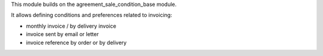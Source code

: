 This module builds on the agreement_sale_condition_base module.

It allows defining conditions and preferences related to invoicing:

* monthly invoice / by delivery invoice
* invoice sent by email or letter
* invoice reference by order or by delivery
